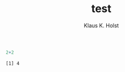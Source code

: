 #+TITLE: test
#+AUTHOR: Klaus K. Holst
#+email: k.k.holst@biostat.ku.dk
#+LATEX_CLASS: tufte-handout
#+LATEX_CLASS_OPTIONS: [a4paper]
#+PROPERTY: header-args:R  :session *R* :cache no :width 550 :height 450
#+PROPERTY: header-args  :eval never-export :exports results :results output :tangle yes :comments yes 
#+PROPERTY: header-args:R+ :colnames yes :rownames no :hlines yes
#+OPTIONS: timestamp:nil title:t date:t author:t creator:nil toc:nil 
#+OPTIONS: h:4 num:t tags:nil d:t ^:{}
#+OPTIONS: timestamp:nil
#+BEGIN_SRC emacs-lisp :eval t :exports none :results silent
(setq org-latex-compiler-file-string "%%VignetteIndexEntry{Using Yadayada}\n%%VignetteEngine{R.rsp::tex}\n")
#+END_SRC


#+BEGIN_SRC R :exports both
2+2
#+END_SRC

#+RESULTS:
: [1] 4
